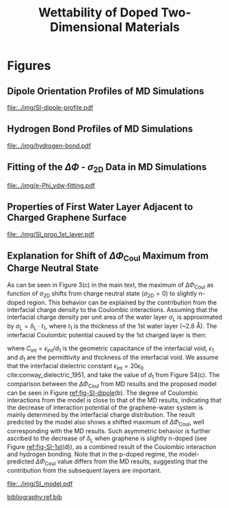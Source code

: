 #+LATEX_CLASS: achemso
#+LATEX_CLASS_OPTIONS: [journal=ancac3,manuscript=suppinfo,email=true]
#+LATEX_HEADER: \usepackage{graphicx}
#+LATEX_HEADER: \usepackage{float}
#+LATEX_HEADER: \usepackage{xcolor}
#+LATEX_HEADER: \usepackage{amsmath}
#+LATEX_HEADER: \usepackage{fontspec}
#+DESCRIPTION:
#+KEYWORDS:
#+OPTIONS: tex:t toc:nil todo:t author:nil date:nil title:nil ^:t tags:nil
#+DESCRIPTION:

#+TITLE: Wettability of Doped Two-Dimensional Materials

#+LATEX_HEADER: \author{Tian Tian} 
#+LATEX_HEADER:  \affiliation{Institute for Chemical and Bioengineering, ETH Z{\"{u}}rich,  Vladimir Prelog Weg 1, CH-8093 Z{\"{u}}rich, Switzerland}

#+LATEX_HEADER: \author{Siyu Li}
#+LATEX_HEADER:  \affiliation{Key Laboratory of Energy Thermal Conversion and Control of Ministry of Education, School of Energy & Environment, Southeast University, Nanjing, Jiangsu 210096, China}

#+LATEX_HEADER: \author{Lingling Zhao}
#+LATEX_HEADER:  \affiliation{Key Laboratory of Energy Thermal Conversion and Control of Ministry of Education, School of Energy & Environment, Southeast University, Nanjing, Jiangsu 210096, China}

#+LATEX_HEADER: \author{Elton J. G. Santos}
#+LATEX_HEADER:  \affiliation{School of Mathematics and Physics, Queen's University Belfast, United Kingdom}
#+LATEX_HEADER:  \affiliation{School of Chemistry and Chemical Engineering, Queen's University Belfast, United Kingdom}

#+LATEX_HEADER:  \author{Shangchao Lin}
#+LATEX_HEADER:  \email{slin@eng.fsu.edu.}
#+LATEX_HEADER:  \affiliation{Department of Mechanical Engineering, Materials Science and Engineering Program, FAMU-FSU College of Engineering, Florida State University, Tallahassee, Florida 32310, United States}
#+LATEX_HEADER: \author{Chih-Jen Shih}
#+LATEX_HEADER:  \email{chih-jen.shih@chem.ethz.ch}
#+LATEX_HEADER:  \affiliation{Institute for Chemical and Bioengineering, ETH Z{\"{u}}rich,  Vladimir Prelog Weg 1, CH-8093 Z{\"{u}}rich, Switzerland}

\newpage{}
* Figures
** Dipole Orientation Profiles of MD Simulations
#+BEGIN_SRC python :exports results 
  import scipy
  import numpy
  import matplotlib
  matplotlib.use("Agg")
  import matplotlib.pyplot as plt
  import pycse.orgmode as org

  data = {}
  file_root = "../data/orientation/cos/{}.txt"
  names = ["-0.12", "0", "0.12", "water"]
  name_strings = {
      "-0.12": r"GL -0.012 $e$/atom",
      "0": r"GL 0 $e$/atom",
      "0.12": r"GL 0.012 $e$/atom",
      "water": "L"
  }

  matplotlib.style.use("science")
  fig = plt.figure(figsize=(4.0, 3.0))
  ax = fig.add_subplot(111)
  matplotlib.style.use("science")

  for name in names:
      data[name] = numpy.genfromtxt(file_root.format(name))
      ax.plot(data[name][:, 0], data[name][:, 1], label=name_strings[name])
  ax.set_xlabel(r"$z$ (nm)")
  ax.set_ylabel(r"$\cos\mu$")
  ax.legend(loc=0)

  org.figure(plt.savefig("../img/SI-dipole-profile.pdf"),
             caption=("Dipole orientation "
                      r"$\cos \mu$ "
                      "as a function of "
                      r"$z$ "
                      "in MD simulations of different systems "
                      "(L, and GL with varied graphene doping densities). "
                      "The orientation at the water-vacuum interface ($z=20$ nm) "
                      "is invariable in all cases, indicating a minimal effect of "
                      "the long range Coulombic interaction on the selected interface."

             ),
             label="fig-SI-dipole",
             attributes=[("latex", ":width 0.85\linewidth")]
  )
#+END_SRC

#+RESULTS:
:RESULTS:
#+CAPTION: Dipole orientation $\cos \mu$ as a function of $z$ in MD simulations of different systems (L, and GL with varied graphene doping densities). The orientation at the water-vacuum interface ($z=20$ nm) is invariable in all cases, indicating a minimal effect of the long range Coulombic interaction on the selected interface.
#+LABEL: fig-SI-dipole
#+ATTR_latex: :width 0.85\linewidth
[[file:../img/SI-dipole-profile.pdf]]
:END:

\newpage{}
** Hydrogen Bond Profiles of MD Simulations

#+BEGIN_SRC python :exports results 
  import scipy
  import numpy
  import matplotlib
  matplotlib.use("Agg")
  import matplotlib.pyplot as plt
  import pycse.orgmode as org
  from scipy.interpolate import interp1d
  matplotlib.style.use("science")

  file_name = "../data/orientation/h-bond.txt"
  names = ["-0.12", "0", "0.12", "water"]
  columns = {"-0.12": 3,
             "0": 2,
             "0.12": 1,
             "water": 4,
  }
  name_strings = {
      "-0.12": r"GL -0.012 $e$/atom",
      "0": r"GL 0 $e$/atom",
      "0.12": r"GL 0.012 $e$/atom",
      "water": "L"
  }

  fig = plt.figure(figsize=(4.0, 3.0))
  data = numpy.genfromtxt(file_name, skip_header=1)
  ax = fig.add_subplot(111)
  matplotlib.style.use("science")

  zz = numpy.linspace(min(data[:, 0]), max(data[:, 0]), 500)

  for name in names:
      f_H = interp1d(data[:, 0], data[:, columns[name]], kind="cubic")
      HH = f_H(zz)
      ax.plot(zz, HH, label=name_strings[name])
      # ax.plot(data[:, 0], data[:, columns[name]], label=name_strings[name])
  ax.set_xlabel(r"$z$ (nm)")
  ax.set_ylabel(r"$\rho_{\mathrm{HB}}$ (nm$^{-3}$)")
  ax.set_xlim(2, 6)
  ax.set_ylim(0, 40)
  ax.legend(loc=0)

  org.figure(plt.savefig("../img/hydrogen-bond.pdf"),
             caption=(r"Hydrogen bond density ($\rho_{\mathrm{HB}}$) as a function of "
                      r"$z$ in MD simulations of various conditions "
                      "(L, GL with graphene doping densities of "
                      r"-0.012, 0 and 0.012  \textit{e}/atom)."
             ),
             label="fig-H-bond",
             attributes=[("latex", ":width 0.85\linewidth")]
  )

#+END_SRC

#+RESULTS:
:RESULTS:
#+CAPTION: Hydrogen bond density ($\rho_{\mathrm{HB}}$) as a function of $z$ in MD simulations of various conditions (L, GL with graphene doping densities of -0.012, 0 and 0.012  \textit{e}/atom).
#+LABEL: fig-H-bond
#+ATTR_latex: :width 0.85\linewidth
[[file:../img/hydrogen-bond.pdf]]
:END:

\newpage{}
** Fitting of the $\Delta \Phi$ - $\sigma_{\mathrm{2D}}$ Data in MD Simulations
#+NAME: fig-SI-fitting

#+BEGIN_SRC python :exports results 
  import numpy
  import scipy
  import scipy.constants as const
  import matplotlib
  matplotlib.use("Agg")
  import matplotlib.pyplot as plt
  import pycse.orgmode as org
  from copy import copy
  from scipy.optimize import curve_fit

  charge_per_atom = [0, 0.001, 0.002, 0.003, 0.004, 0.005, 0.006, 0.008, 0.010, 0.012]

  c_atom_to_sigma = lambda x: x*2/(2.465e-8**2*scipy.sin(scipy.pi/3))

  def read_xvg_energy(filename):
      data = {}
      with open(filename) as f:
          s_tmp = ""
          s = f.readline()
          while s.startswith("-") is not True:
              s_tmp = s
              s = f.readline()
          attrs = s_tmp.strip().split()  # Attributes of columns
          s = f.readline()
          while len(s) > 0:
              # print(s)
              name = ""
              i = 0
              s = s.split()
              while not s[i][0].isdecimal() and not s[i][0] == "-":
                  name += s[i]
                  i += 1
              d_dic = {}
              for att in attrs[1:]:
                  d_dic[att] = float(s[i])
                  i += 1
              d_dic["Unit"] = s[-1]
              data[name] = d_dic
              s = f.readline()
      return data

  # Convert the adhesion energy from

  A_c = 15.1e-18                  # area of the whole plane in m^2

  f_base = "../data/6_11_17_data/E_int_{}{:.3f}_large2.xvg"
  cases = ["", "neg"]


  vdw_tot = []
  vdw_err = []
  coulomb_tot = []
  coulomb_err = []
  potential_tot = []
  potential_err = []
  coul_LR = []
  charges_sorted = []

  f_0 = f_base.format("", 0)
  data = read_xvg_energy(f_0)
  vdw0 = data["LJ(SR)"]["Average"] + data["Disper.corr."]["Average"]
  coul0 = data["Coulomb(SR)"]["Average"] + data["Coul.recip."]["Average"]
  potential0 = data["Potential"]["Average"]
  coul_LR_0 = data["Coul.recip."]["Average"]

  #negative charges
  neg_charge = copy(charge_per_atom)
  neg_charge.reverse()

  for e in neg_charge[:-1]:
      f_n = f_base.format("neg", e)
      charges_sorted.append(-e)
      # print(f_n)
      data = read_xvg_energy(f_n)
      vdw = data["LJ(SR)"]["Average"] + data["Disper.corr."]["Average"]
      vdw_err_ = data["LJ(SR)"]["RMSD"] + data["Disper.corr."]["RMSD"]
      # coul = data["Coulomb(SR)"]["Average"]
      coul = data["Coulomb(SR)"]["Average"] + data["Coul.recip."]["Average"]
      coul_err = data["Coulomb(SR)"]["RMSD"] + data["Coul.recip."]["RMSD"]
      _coul_LR = data["Coul.recip."]["Average"]
      potential = data["Potential"]["Average"]
      potential_err_ = data["Potential"]["RMSD"]
      # print(vdw, coul)
      vdw_tot.append(vdw-vdw0)
      coulomb_tot.append(coul-coul0)
      vdw_err.append(vdw_err_)
      coulomb_err.append(coul_err)
      # potential_tot.append(potential-potential0-_coul_LR)
      potential_tot.append(potential-potential0)
      potential_err.append(potential_err_)

  for e in charge_per_atom:
      f_n = f_base.format("", e)
      charges_sorted.append(e)
      # print(f_n)
      data = read_xvg_energy(f_n)
      vdw = data["LJ(SR)"]["Average"] + data["Disper.corr."]["Average"]
      vdw_err_ = data["LJ(SR)"]["RMSD"] + data["Disper.corr."]["RMSD"]
      # coul = data["Coulomb(SR)"]["Average"]
      coul = data["Coulomb(SR)"]["Average"] + data["Coul.recip."]["Average"]
      coul_err = data["Coulomb(SR)"]["RMSD"] + data["Coul.recip."]["RMSD"]
      _coul_LR = data["Coul.recip."]["Average"]
      potential = data["Potential"]["Average"]
      potential_err_ = data["Potential"]["RMSD"]
      # print(vdw, coul)
      vdw_tot.append(vdw-vdw0)
      coulomb_tot.append(coul-coul0)
      vdw_err.append(vdw_err_)
      coulomb_err.append(coul_err)
      # potential_tot.append(potential-potential0-_coul_LR)
      potential_tot.append(potential-potential0)
      potential_err.append(potential_err_)
      # coul_LR.append(_coul_LR)

  charges_sorted = numpy.array(charges_sorted)
  # sigma = c_atom_to_sigma(charge_per_atom)
  n_2D = c_atom_to_sigma(charges_sorted)/10**13
  err_scale = 30

  vdw_tot = numpy.array(vdw_tot)/A_c/const.N_A*10**6
  vdw_err = numpy.array(vdw_err)/A_c/const.N_A*10**6 / err_scale
  coulomb_tot = numpy.array(coulomb_tot)/A_c/const.N_A*10**6
  coulomb_err = numpy.array(coulomb_err)/A_c/const.N_A*10**6 / err_scale
  potential_tot = numpy.array(potential_tot)/A_c/const.N_A*10**6
  potential_err = numpy.array(potential_err)/A_c/const.N_A*10**6 / err_scale

  v_coul_shift = numpy.array([0, 0, 0, -0.60, -1.23,
                              4.80, 1.5, 3.95, 3.46,
                              0,
                              0, 0, 0, 0,
                              0, 0, 0, 0, 0])

  coulomb_tot += v_coul_shift
  potential_tot += v_coul_shift

  numpy.savetxt("../data/data_MD.txt", numpy.vstack([n_2D, vdw_tot,
                                             coulomb_tot, potential_tot]).T)

  # with open("new_MD_data.txt", "w") as f:
      # f.write("e_per_atom,n_2D,Delta_Phi\n")
      # for index in range(len(charges_sorted)):
          # f.write("{},{},{}\n".format(charges_sorted[index],
                                      # n_2D[index],
                                      # potential_tot[index]))

  def print_minus(x, prec=3):
      if x>0:
          return "+{:.3f}".format(x)
      else:
          return "{:.3f}".format(x)


  f_vdw = lambda x, a, b: a*abs(x)**b
  f_coul_n = lambda x, a, b, c: a*x**3 + b*x**2 + c*x
  f_coul_p = lambda x, a, b, c: a*(-1 + scipy.exp(-b*x)) - c*x

  n_2D_n = n_2D[n_2D<=0]
  n_2D_p = n_2D[n_2D>=0]
  vdw_tot_n = vdw_tot[n_2D<=0]
  vdw_tot_p = vdw_tot[n_2D>=0]
  coulomb_tot_n = coulomb_tot[n_2D<=0]
  coulomb_tot_p = coulomb_tot[n_2D>=0]

  def R2(f, x, y, p):
      res = y - f(x, *p)
      ss_res = numpy.sum(res**2)
      ss_tot = numpy.sum((y - numpy.mean(y))**2)
      r2 = 1 - (ss_res / ss_tot)
      return r2

  jobs = {}
  jobs["vdw_n"] = [n_2D_n, vdw_tot_n, f_vdw, None, None, None]
  jobs["vdw_p"] = [n_2D_p, vdw_tot_p, f_vdw, None, None, None]
  jobs["coul_n"] = [n_2D_n, coulomb_tot_n, f_coul_n, None, None, None]
  jobs["coul_p"] = [n_2D_p, coulomb_tot_p, f_coul_p, None, None, None]

  for key in jobs:
      job = jobs[key]
      p, _ = curve_fit(job[2], job[0], job[1])
      r2 = R2(job[2], job[0], job[1], p)
      # print(key, p, r2)
      job[-3] = p; job[-2] = r2
      job[-1] = lambda x: job[2](x, *job[-3])


  def plot_fitting(fig):
      ax = fig.add_subplot(111)

      xn = numpy.linspace(-4, 0, 100)
      xp = numpy.linspace(0, 4, 100)
      ax.text(-0.2, -23, ha="right", s="n-doped", size="large")
      ax.text(0.2, -23, ha="left", 
      s="p-doped", size="large")

      ax.axvspan(0, 5, facecolor="#FA8072", alpha=0.2)
      ax.axvspan(-5, 0, facecolor="#79A8EA", alpha=0.2)

      l_vdw, = ax.plot(n_2D, vdw_tot, "o",
                       label=r"$\Delta \Phi_{\mathrm{LJ}}$")
      ax.plot(xn, f_vdw(xn, *jobs["vdw_n"][3]), color=l_vdw.get_c())
      ax.plot(xp, f_vdw(xp, *jobs["vdw_p"][3]), color=l_vdw.get_c())

      l_coul, = ax.plot(n_2D, coulomb_tot, "v",
			label=r"$\Delta \Phi_{\mathrm{Coul}}$")
      ax.plot(xn, f_coul_n(xn, *jobs["coul_n"][3]), color=l_coul.get_c())
      ax.plot(xp, f_coul_p(xp, *jobs["coul_p"][3]), color=l_coul.get_c())

      l_tot, = ax.plot(n_2D, potential_tot, "s",
                       label=r"$\Delta \Phi_{\mathrm{LJ}} + \Delta \Phi_{\mathrm{Coul}}$")
      ax.plot(xn,  f_vdw(xn, *jobs["vdw_n"][3]) + f_coul_n(xn, *jobs["coul_n"][3]),
              color=l_tot.get_c())
      ax.plot(xp, f_vdw(xp, *jobs["vdw_p"][3]) + f_coul_p(xp, *jobs["coul_p"][3]),
              color=l_tot.get_c())

      # coul_n
      p, r = jobs["coul_n"][-3: -1]
      ax.text(x=-3.5, y=-14, ha="left",
              s="".join((r"$\Delta  \Phi_{\mathrm{Coul}}^{n}=$",
			 print_minus(p[0]) + r"$\sigma_{\mathrm{2D}}^{3}$",
			 print_minus(p[1]) + r"$\sigma_{\mathrm{2D}}^{2}$",
			 print_minus(p[2]) + r"$\sigma_{\mathrm{2D}}$",
              )),
              size="small")
      ax.text(x=-3.5, y=-16,
              s=r"$R^{2}=$" + "{:.3f}".format(r),
              size="small")



      # coul_p
      p, r = jobs["coul_p"][-3: -1]
      ax.text(x=0.5, y=-19, ha="left",
              s="".join((r"$\Delta  \Phi_{\mathrm{Coul}}^{p}=$",
			 # print_minus(p[0]) + r"$\sigma_{\mathrm{2D}}^{3}$",
			 "{:.3f}".format(p[0]) + r"$(\exp(-$" + "{:.3f}".format(p[1]),
			 r"$\sigma_{\mathrm{2D}})-1)-$",
			 "{:.3f}".format(p[2]) + r"$\sigma_{\mathrm{2D}}$",
              )),
              size="small")
      ax.text(x=0.5, y=-21, ha="left",
              s=r"$R^{2}=$" + "{:.3f}".format(r),
              size="small")

      # vdw_n
      p, r = jobs["vdw_n"][-3: -1]
      ax.text(x=-2.5, y=7.5, ha="left",
              s="".join((r"$\Delta  \Phi_{\mathrm{LJ}}^{n}=$",
			 "{:.3f}".format(p[0]),
			 r"$(-\sigma_{\mathrm{2D}})^{" + "{:.2f}".format(p[1]) + "}$",
              )),
              size="small")
      ax.text(x=-2.5, y=5.5, ha="left",
              s=r"$R^{2}=$" + "{:.3f}".format(r),
              size="small")

      # vdw_p
      p, r = jobs["vdw_p"][-3: -1]
      ax.text(x=1, y=7, ha="left",
              s="".join((r"$\Delta  \Phi_{\mathrm{LJ}}^{p}=$",
			 "{:.3f}".format(p[0]),
			 r"$(\sigma_{\mathrm{2D}})^{" + "{:.2f}".format(p[1]) + "}$",
              )),
              size="small")
      ax.text(x=1, y=5, ha="left",
              s=r"$R^{2}=$" + "{:.3f}".format(r),
              size="small")


      ax.set_xlim(-4, 4)
      ax.set_ylim(-25, 9)
      ax.set_xlabel(r"$\sigma_{\mathrm{2D}}$ ($10^{13}$ $e\cdot$cm$^{-2}$)")
      ax.set_ylabel(r"$\Delta \Phi$ (mJ$\cdot$m$^{-2}$)")
      ax.legend(loc=0, frameon=True)
      fig.tight_layout()

  # ax1.set_xlim(-20, 20)



  # ax2_ticks = numpy.linspace(-0.03, 0.03, 7)
  # ax2.set_xlim(ax1.get_xlim())
  # ax2.set_xticks(c_atom_to_sigma(ax2_ticks)/10**13)
  # ax2.set_xticklabels(list(map(str, ax2_ticks)))
  # # ax2.plot(charge_per_atom, potential_tot, alpha=0)
  # ax2.set_xlabel("Unit charge per atom", labelpad=10)


  # # print(ax1.get_ylim())
  # # print(ax1.get_yticks())
  # ax3.set_yticks(ax1.get_yticks())
  # ax3.set_ylim(ax1.get_ylim())
  # ax3_yticks = ax1.get_yticks()/A_c/const.N_A*10**6
  # ax3.set_yticklabels(list(map(lambda a: "%.1f"%a, ax3_yticks)))
  # # ax3.plot(sigma/10**13, potential_tot/A_c/const.N_A*1000, alpha=0.0)
  # ax3.set_ylabel(r"$\Delta\gamma_{\mathrm{WG}}$ [mJ$\cdot$m$^{-2}$]", labelpad=-2)


  # org.figure(plt.savefig("../img/e-vdw.png"))


  if __name__ == "__main__":
      matplotlib.style.use("science")

      fig = plt.figure(figsize=(5, 4))
      plot_fitting(fig)
      org.figure(plt.savefig("../img/e-Phi_vdw-fitting.pdf"),
		 caption=("Best fitting  results of "
                          r"$\Delta \Phi_{\mathrm{LJ}}$ "
                          "and "
                          r"$\Delta \Phi_{\mathrm{Coul}}$ "
                          "as functions of "
                          r"$\sigma_{\mathrm{2D}}$ "
                          "for n- and p-doped graphene-water systems. "
                          "Total potential change "
                          r"$\Delta \Phi$ "
                          "is fitted by combining the fitting results "
                          "of LJ and Coulombic potentials"
		 ),
		 attributes=[("latex",
                              r":width 0.85\linewidth")])
#+END_SRC

#+RESULTS:
:RESULTS:
#+CAPTION: Best fitting  results of $\Delta \Phi_{\mathrm{LJ}}$ and $\Delta \Phi_{\mathrm{Coul}}$ as functions of $\sigma_{\mathrm{2D}}$ for n- and p-doped graphene-water systems. Total potential change $\Delta \Phi$ is fitted by combining the fitting results of LJ and Coulombic potentials
#+ATTR_latex: :width 0.85\linewidth
[[file:../img/e-Phi_vdw-fitting.pdf]]
:END:
\newpage{}
** Properties of First Water Layer Adjacent to Charged Graphene Surface
#+BEGIN_SRC python :exports results 
  import numpy, matplotlib
  matplotlib.use("Agg")
  import matplotlib.pyplot as plt
  import scipy.constants as const
  import scipy
  import pycse.orgmode as org
  from scipy.interpolate import interp1d
  from copy import copy
  from pubfigure.FigureCollection import FigureCollection

  charge_per_atom = [-12, -6, 0, 6, 12]

  charge_per_atom = [0, 0.001, 0.002, 0.003, 0.004, 0.005, 0.006, 0.008, 0.010, 0.012]
  neg_charge = copy(charge_per_atom)
  neg_charge.reverse()
  cases = ["", "neg"]

  c_atom_to_sigma = lambda x: x*2/(2.465e-8**2*scipy.sin(scipy.pi/3))
  z_gr = 1.980

  f_charge_base = "../data/6_11_17_data/charge_int_{}_large2.xvg"
  f_charge_water = "../data/6_11_17_data/charge_int_water-surf.xvg"

  f_dens_base = "../data/6_11_17_data/density_int_{}_large2.xvg"
  f_dens_water = "../data/6_11_17_data/density_int_water-surf.xvg"


  n_2D = []
  zmax_rho = []
  rho_max = []
  zmax_delta = []
  delta_max = []

  for c in neg_charge[: -1]:
      data_dens = numpy.genfromtxt(f_dens_base.format("neg"+"{:.3f}".format(c)),
                                   delimiter=(12, 17), skip_header=19)
      data_chg = numpy.genfromtxt(f_charge_base.format("neg"+"{:.3f}".format(c)),
                                  delimiter=(12, 17), skip_header=19)
      n_2D.append(c_atom_to_sigma(-c)/10**13)
      # density
      f_dens = interp1d(data_dens[:, 0], data_dens[:, 1], kind="slinear")
      zz = numpy.linspace(data_dens[:, 0].min(), data_dens[:, 0].max(), 50000)
      yy = f_dens(zz)
      zz = zz - z_gr
      z_sel = zz[(zz>0.2) & (zz<0.4)]
      y_sel = yy[(zz>0.2) & (zz<0.4)]
      p = y_sel.argmax()
      # zmax_rho.append(z_sel[p])
      rho_max.append(y_sel[p])

      f_dens = interp1d(data_dens[:, 0], data_dens[:, 1], kind="cubic")
      zz = numpy.linspace(data_dens[:, 0].min(), data_dens[:, 0].max(), 50000)
      yy = f_dens(zz)
      zz = zz - z_gr
      z_sel = zz[(zz>0.2) & (zz<0.4)]
      y_sel = yy[(zz>0.2) & (zz<0.4)]
      p = y_sel.argmax()
      zmax_rho.append(z_sel[p])
      # rho_max.append(y_sel[p])

      # charge
      f_chg = interp1d(data_chg[:, 0], data_chg[:, 1], kind="slinear")
      zz = numpy.linspace(data_chg[:, 0].min(), data_chg[:, 0].max(), 50000)
      yy = f_chg(zz)
      zz = zz - z_gr
      z_sel = zz[(zz>0.15) & (zz<0.3)]
      y_sel = yy[(zz>0.15) & (zz<0.3)]
      p = y_sel.argmax()
      # zmax_delta.append(z_sel[p])
      delta_max.append(y_sel[p])

      f_chg = interp1d(data_chg[:, 0], data_chg[:, 1], kind="cubic")
      zz = numpy.linspace(data_chg[:, 0].min(), data_chg[:, 0].max(), 50000)
      yy = f_chg(zz)
      zz = zz - z_gr
      z_sel = zz[(zz>0.15) & (zz<0.3)]
      y_sel = yy[(zz>0.15) & (zz<0.3)]
      p = y_sel.argmax()
      zmax_delta.append(z_sel[p])
      # delta_max.append(y_sel[p])

  for c in charge_per_atom:
      data_dens = numpy.genfromtxt(f_dens_base.format("{:.3f}".format(c)),
                                   delimiter=(12, 17), skip_header=19)
      data_chg = numpy.genfromtxt(f_charge_base.format("{:.3f}".format(c)),
                                  delimiter=(12, 17), skip_header=19)
      n_2D.append(c_atom_to_sigma(c)/10**13)
      # density
      f_dens = interp1d(data_dens[:, 0], data_dens[:, 1], kind="slinear")
      zz = numpy.linspace(data_dens[:, 0].min(), data_dens[:, 0].max(), 50000)
      yy = f_dens(zz)
      zz = zz - z_gr
      z_sel = zz[(zz>0.2) & (zz<0.4)]
      y_sel = yy[(zz>0.2) & (zz<0.4)]
      p = y_sel.argmax()
      # zmax_rho.append(z_sel[p])
      rho_max.append(y_sel[p])

      f_dens = interp1d(data_dens[:, 0], data_dens[:, 1], kind="cubic")
      zz = numpy.linspace(data_dens[:, 0].min(), data_dens[:, 0].max(), 50000)
      yy = f_dens(zz)
      zz = zz - z_gr
      z_sel = zz[(zz>0.2) & (zz<0.4)]
      y_sel = yy[(zz>0.2) & (zz<0.4)]
      p = y_sel.argmax()
      zmax_rho.append(z_sel[p])
      # rho_max.append(y_sel[p])

      # charge
      f_chg = interp1d(data_chg[:, 0], data_chg[:, 1], kind="slinear")
      zz = numpy.linspace(data_chg[:, 0].min(), data_chg[:, 0].max(), 50000)
      yy = f_chg(zz)
      zz = zz - z_gr
      z_sel = zz[(zz>0.15) & (zz<0.3)]
      y_sel = yy[(zz>0.15) & (zz<0.3)]
      p = y_sel.argmax()
      # zmax_delta.append(z_sel[p])
      delta_max.append(y_sel[p])

      f_chg = interp1d(data_chg[:, 0], data_chg[:, 1], kind="cubic")
      zz = numpy.linspace(data_chg[:, 0].min(), data_chg[:, 0].max(), 50000)
      yy = f_chg(zz)
      zz = zz - z_gr
      z_sel = zz[(zz>0.15) & (zz<0.3)]
      y_sel = yy[(zz>0.15) & (zz<0.3)]
      p = y_sel.argmax()
      zmax_delta.append(z_sel[p])
      # delta_max.append(y_sel[p])

  n_2D = numpy.array(n_2D)
  zmax_rho = numpy.array(zmax_rho)
  zmax_delta = numpy.array(zmax_delta)
  rho_max = numpy.array(rho_max)
  delta_max = numpy.array(delta_max)

  delta_shift = numpy.array([0, 0, -0.08, -0.17, -0.25,
                             -0.327, -0.56, -0.56, -0.5,
                             0,
                             0, 0, 0, 0,
                             0, 0, 0, 0, 0,])
  delta_max += delta_shift

  numpy.savetxt("../data/data_1st_layer.txt",
		numpy.vstack([n_2D, zmax_delta, delta_max]).T)

  def plot_zmax(fig, what="mass"):
      ax = fig.add_subplot(111)
      if what is "mass":
          ax.plot(n_2D, zmax_rho, "s-")
          ax.set_xlabel(r"$\sigma_{\mathrm{2D}}$ ($10^{13}$ $e\cdot$cm$^{-2}$)")
          ax.set_ylabel(r"$z_{1}(\max\ \rho_{\mathrm{L}})$ (nm)")
          # ax.set_xlim(0, 1)
          # ax.legend(loc=0, title=r"$\sigma_{\mathrm{2D}}$")
      elif what is "charge":
          ax.plot(n_2D, zmax_delta, "s-")
          ax.set_xlabel(r"$\sigma_{\mathrm{2D}}$ ($10^{13}$ $e\cdot$cm$^{-2}$)")
          ax.set_ylabel(r"$z_{1}(\max\ \delta_{\mathrm{L}})$ (nm)")
      fig.tight_layout(pad=0.05)

  def plot_max(fig, what="mass"):
      ax = fig.add_subplot(111)
      if what is "mass":
          ax.plot(n_2D, rho_max, "s-")
          ax.set_xlabel(r"$\sigma_{\mathrm{2D}}$ ($10^{13}$ $e\cdot$cm$^{-2}$)")
          ax.set_ylabel(r"$\max\ \rho_{\mathrm{L}}$ (kg$\cdot$m$^{-3}$)")
          # ax.set_xlim(0, 1)
          # ax.legend(loc=0, title=r"$\sigma_{\mathrm{2D}}$")
      elif what is "charge":
          ax.plot(n_2D, delta_max, "s-")
          ax.set_xlabel(r"$\sigma_{\mathrm{2D}}$ ($10^{13}$ $e\cdot$cm$^{-2}$)")
          ax.set_ylabel(r"$\max\ \delta_{\mathrm{L}}$ ($e\cdot$nm$^{-3}$)")
      fig.tight_layout(pad=0.05)

  if __name__ == "__main__":
      # matplotlib.style.use("science")

      fc = FigureCollection(pagesize=(6, 5), figure_style="science",
                            col=2, row=2)

      fig, _ = fc.add_figure()
      fig.set_plot_func(plot_zmax, what="mass")

      fig, _ = fc.add_figure()
      fig.set_plot_func(plot_max, what="mass")

      fig, _ = fc.add_figure()
      fig.set_plot_func(plot_zmax, what="charge")

      fig, _ = fc.add_figure()
      fig.set_plot_func(plot_max, what="charge")

      org.figure(fc.save_all("../img/SI_prop_1st_layer.pdf"),
		 caption=("Properties of the first water layer adjacent "
                          "to the charged graphene surface. The following quantities "
                          "are plotted as a function of "
                          r"$\sigma_{\mathrm{2D}}$: "
                          "(a) z-position of the first water layer with maximal value of "
                          r"$\rho_{\mathrm{L}}$. "
                          r"(b) maximal $\rho_{\mathrm{L}}$ of the first water layer. "
                          "(c) z-position of the first water layer with maximal value of "
                          r"$\delta_{\mathrm{L}}$. "
                          r"and (d) maximal $\delta_{\mathrm{L}}$ "
                          "of the first water layer."),
		 label="fig-SI-1st")
#+END_SRC


:RESULTS:
#+NAME: fig-SI-1st
#+CAPTION: Properties of the first water layer adjacent to the charged graphene surface. The following quantities are plotted as a function of $\sigma_{\mathrm{2D}}$: (a) z-position of the first water layer with maximal value of $\rho_{\mathrm{L}}$. (b) maximal $\rho_{\mathrm{L}}$ of the first water layer. (c) z-position of the first water layer with maximal value of $\delta_{\mathrm{L}}$. and (d) maximal $\delta_{\mathrm{L}}$ of the first water layer.
[[file:../img/SI_prop_1st_layer.pdf]]
:END:
\newpage{}

** Explanation for Shift of $\Delta \Phi_{\mathrm{Coul}}$ Maximum from Charge Neutral State

As can be seen in Figure 3(c) in the main text, the maximum of $\Delta
\Phi_{\mathrm{Coul}}$ as function of $\sigma_{\mathrm{2D}}$ shifts
from charge neutral state (\(\sigma_{\mathrm{2D}} = 0\)) to slightly
n-doped region. This behavior can be explained by the contribution
from the interfacial charge density to the Coulombic interactions.
Assuming that the interfacial charge density per unit area of the
water layer $\sigma_{\mathrm{L}}$ is approximated by
$\sigma_{\mathrm{L}}=\delta_{\mathrm{L}} \cdot t_{1}$, where $t_{1}$
is the thickness of the 1st water layer (~2.8 \AA). The interfacial
Coulombic potential caused by the 1st charged layer is then:
\begin{equation}
\label{eq:1}
\begin{aligned}
\Delta \Phi_{\mathrm{Coul}}^{\mathrm{int}} &= \frac{\sigma_{\mathrm{2D}} \sigma_{\mathrm{L}}}{2C_{\mathrm{int}}} \\
                                           &= \frac{\sigma_{\mathrm{2D}} \delta_{\mathrm{L}} t_{1} d_{1}}{2\epsilon_{\mathrm{int}}}
\end{aligned}
\end{equation}
where $C_{\mathrm{int}}=\epsilon_{\mathrm{int}}/d_{1}$ is the
geometric capacitance of the interfacial void, $\epsilon_{1}$ and
$d_{1}$ are the permittivity and thickness of the interfacial void. We
assume that the interfacial dielectric constant
$\epsilon_{\mathrm{int}} = 20 \epsilon_{0}$
cite:conway_dielectric_1951, and take the value of $d_{1}$ from Figure
S4(c). The comparison between the $\Delta \Phi_{\mathrm{Coul}}$ from
MD results and the proposed model can be seen in Figure
[[ref:fig-SI-dipole]](b). The degree of Coulombic interactions from the
model is close to that of the MD results, indicating that the decrease
of interaction potential of the graphene-water system is mainly
determined by the interfacial charge distribution. The result
predicted by the model also shows a shifted maximum of $\Delta
\Phi_{\mathrm{Coul}}$, well corresponding with the MD results. Such
asymmetric behavior is further ascribed to the decrease of
$\delta_{\mathrm{L}}$ when graphene is slightly n-doped (see Figure
[[ref:fig-SI-1st]](d)), as a combined result of the Coulombic interaction
and hydrogen bonding. Note that in the p-doped regime, the
model-predicted $\Delta \Phi_{\mathrm{Coul}}$ value differs from the
MD results, suggesting that the contribution from the subsequent
layers are important.

#+BEGIN_SRC python :exports none 
  import numpy, scipy
  from pubfigure.FigureCollection import FigureCollection
  import matplotlib
  matplotlib.style.use("science")
  import matplotlib.pyplot as plt
  import scipy.constants as const

  data_MD = numpy.loadtxt("../data/data_MD.txt")
  data_1st = numpy.loadtxt("../data/data_1st_layer.txt")

  n_2D = data_1st[:, 0]
  delta = data_1st[:, 2]
  d = data_1st[:, 1]
  y = n_2D*(delta - delta[9])*d
  b = 10**17 * const.e * const.e / (10**-9)**3 * 10**-9 * 3.2e-10 / (2*20*const.epsilon_0)
  y = y*b*1000


  plt.figure(figsize=(3.5, 3))
  plt.plot(data_MD[:, 0], data_MD[:, 2], "s-", label="MD Result")
  plt.plot(n_2D, y, "o--", label="Model")
  plt.xlabel(r"$\sigma_{\mathrm{2D}}$ ($10^{13}$ $e \cdot$cm$^{-2}$)")
  plt.ylabel(r"$\Delta \Phi_{\mathrm{Coul}}$ (mJ$\cdot$m$^{-2}$)")
  plt.legend(loc=0)
  plt.savefig("../img/SI_compare_model.pdf")
#+END_SRC

#+ATTR_LATEX: :width 0.95\linewidth
#+NAME: fig-SI-mode
#+CAPTION: Simple model for the asymmetric behavior of $\Delta \Phi_{\mathrm{Coul}}$ as a function of $\sigma_{\mathrm{2D}}$. (a) Proposed orientation of first layer water molecules on n- and p-doped graphene surface. (b) Comparison between the $\Delta \Phi_{\mathrm{Coul}}$ values calculated by MD simulation and the proposed model. The results obtained by the simple capacitance model shows similar shift of $\Delta \Phi_{\mathrm{2D}}$ maximum.
[[file:../img/SI_model.pdf]]




[[bibliography:ref.bib]]
